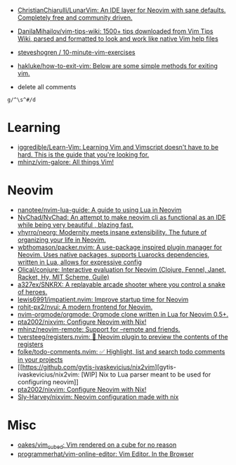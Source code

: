 :PROPERTIES:
:ID:       bf0e6a3c-d0de-4559-b811-95a3a7a9f68e
:END:
- [[https://github.com/ChristianChiarulli/LunarVim][ChristianChiarulli/LunarVim: An IDE layer for Neovim with sane defaults. Completely free and community driven.]]
- [[https://github.com/DanilaMihailov/vim-tips-wiki][DanilaMihailov/vim-tips-wiki: 1500+ tips downloaded from Vim Tips Wiki, parsed and formatted to look and work like native Vim help files]]
- [[https://github.com/steveshogren/10-minute-vim-exercises][steveshogren / 10-minute-vim-exercises]]
- [[https://github.com/hakluke/how-to-exit-vim][hakluke/how-to-exit-vim: Below are some simple methods for exiting vim.]]

- delete all comments
: g/^\s^#/d

* Learning
- [[https://github.com/iggredible/Learn-Vim][iggredible/Learn-Vim: Learning Vim and Vimscript doesn't have to be hard. This is the guide that you're looking for.]]
- [[https://github.com/mhinz/vim-galore][mhinz/vim-galore: All things Vim!]]

* Neovim
- [[https://github.com/nanotee/nvim-lua-guide][nanotee/nvim-lua-guide: A guide to using Lua in Neovim]]
- [[https://github.com/NvChad/NvChad][NvChad/NvChad: An attempt to make neovim cli as functional as an IDE while being very beautiful , blazing fast.]]
- [[https://github.com/vhyrro/neorg][vhyrro/neorg: Modernity meets insane extensibility. The future of organizing your life in Neovim.]]
- [[https://github.com/wbthomason/packer.nvim][wbthomason/packer.nvim: A use-package inspired plugin manager for Neovim. Uses native packages, supports Luarocks dependencies, written in Lua, allows for expressive config]]
- [[https://github.com/Olical/conjure][Olical/conjure: Interactive evaluation for Neovim (Clojure, Fennel, Janet, Racket, Hy, MIT Scheme, Guile)]]
- [[https://github.com/a327ex/SNKRX][a327ex/SNKRX: A replayable arcade shooter where you control a snake of heroes.]]
- [[https://github.com/lewis6991/impatient.nvim][lewis6991/impatient.nvim: Improve startup time for Neovim]]
- [[https://github.com/rohit-px2/nvui][rohit-px2/nvui: A modern frontend for Neovim.]]
- [[https://github.com/nvim-orgmode/orgmode][nvim-orgmode/orgmode: Orgmode clone written in Lua for Neovim 0.5+.]]
- [[https://github.com/pta2002/nixvim][pta2002/nixvim: Configure Neovim with Nix!]]
- [[https://github.com/mhinz/neovim-remote][mhinz/neovim-remote: Support for --remote and friends.]]
- [[https://github.com/tversteeg/registers.nvim][tversteeg/registers.nvim: 📑 Neovim plugin to preview the contents of the registers]]
- [[https://github.com/folke/todo-comments.nvim][folke/todo-comments.nvim: ✅ Highlight, list and search todo comments in your projects]]
- [[https://github.com/gytis-ivaskevicius/nix2vim][gytis-ivaskevicius/nix2vim: [WIP] Nix to Lua parser meant to be used for configuring neovim]]
- [[https://github.com/pta2002/nixvim][pta2002/nixvim: Configure Neovim with Nix!]]
- [[https://github.com/Sly-Harvey/nixvim][Sly-Harvey/nixvim: Neovim configuration made with nix]]

* Misc
- [[https://github.com/oakes/vim_cubed][oakes/vim_cubed: Vim rendered on a cube for no reason]]
- [[https://github.com/programmerhat/vim-online-editor][programmerhat/vim-online-editor: Vim Editor. In the Browser]]
